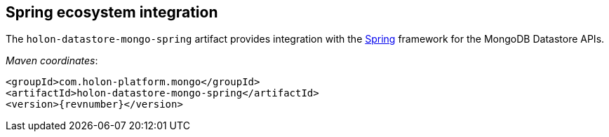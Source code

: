 [[MongoDatastoreSpring]]
== Spring ecosystem integration

The `holon-datastore-mongo-spring` artifact provides integration with the https://spring.io[Spring^] framework for the MongoDB Datastore APIs.

_Maven coordinates_:
[source, xml, subs="attributes+"]
----
<groupId>com.holon-platform.mongo</groupId>
<artifactId>holon-datastore-mongo-spring</artifactId>
<version>{revnumber}</version>
----